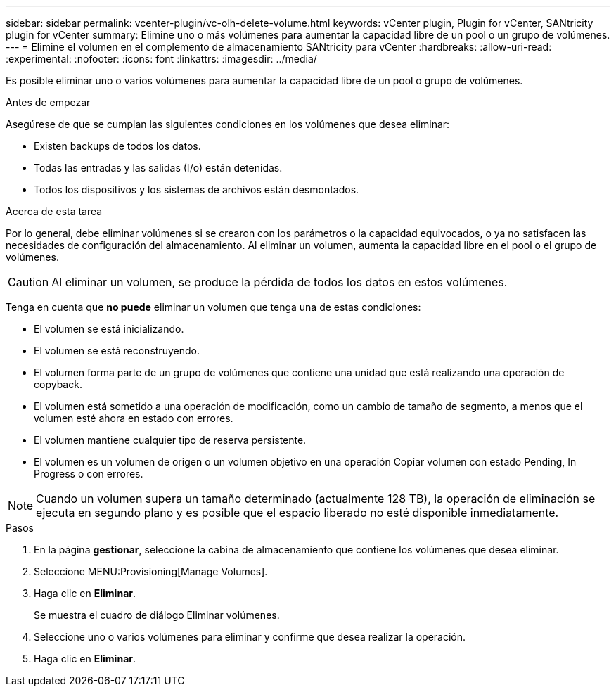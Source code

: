 ---
sidebar: sidebar 
permalink: vcenter-plugin/vc-olh-delete-volume.html 
keywords: vCenter plugin, Plugin for vCenter, SANtricity plugin for vCenter 
summary: Elimine uno o más volúmenes para aumentar la capacidad libre de un pool o un grupo de volúmenes. 
---
= Elimine el volumen en el complemento de almacenamiento SANtricity para vCenter
:hardbreaks:
:allow-uri-read: 
:experimental: 
:nofooter: 
:icons: font
:linkattrs: 
:imagesdir: ../media/


[role="lead"]
Es posible eliminar uno o varios volúmenes para aumentar la capacidad libre de un pool o grupo de volúmenes.

.Antes de empezar
Asegúrese de que se cumplan las siguientes condiciones en los volúmenes que desea eliminar:

* Existen backups de todos los datos.
* Todas las entradas y las salidas (I/o) están detenidas.
* Todos los dispositivos y los sistemas de archivos están desmontados.


.Acerca de esta tarea
Por lo general, debe eliminar volúmenes si se crearon con los parámetros o la capacidad equivocados, o ya no satisfacen las necesidades de configuración del almacenamiento. Al eliminar un volumen, aumenta la capacidad libre en el pool o el grupo de volúmenes.


CAUTION: Al eliminar un volumen, se produce la pérdida de todos los datos en estos volúmenes.

Tenga en cuenta que *no puede* eliminar un volumen que tenga una de estas condiciones:

* El volumen se está inicializando.
* El volumen se está reconstruyendo.
* El volumen forma parte de un grupo de volúmenes que contiene una unidad que está realizando una operación de copyback.
* El volumen está sometido a una operación de modificación, como un cambio de tamaño de segmento, a menos que el volumen esté ahora en estado con errores.
* El volumen mantiene cualquier tipo de reserva persistente.
* El volumen es un volumen de origen o un volumen objetivo en una operación Copiar volumen con estado Pending, In Progress o con errores.



NOTE: Cuando un volumen supera un tamaño determinado (actualmente 128 TB), la operación de eliminación se ejecuta en segundo plano y es posible que el espacio liberado no esté disponible inmediatamente.

.Pasos
. En la página *gestionar*, seleccione la cabina de almacenamiento que contiene los volúmenes que desea eliminar.
. Seleccione MENU:Provisioning[Manage Volumes].
. Haga clic en *Eliminar*.
+
Se muestra el cuadro de diálogo Eliminar volúmenes.

. Seleccione uno o varios volúmenes para eliminar y confirme que desea realizar la operación.
. Haga clic en *Eliminar*.

